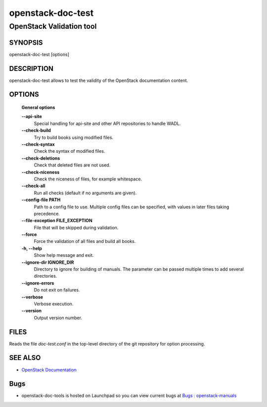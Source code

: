 ==================
openstack-doc-test
==================

------------------------------------------------------
OpenStack Validation tool
------------------------------------------------------

SYNOPSIS
========

openstack-doc-test [options]

DESCRIPTION
===========

openstack-doc-test allows to test the validity of the OpenStack documentation content.

OPTIONS
=======

  **General options**

  **--api-site**
       Special handling for api-site and other API repositories
       to handle WADL.

  **--check-build**
        Try to build books using modified files.

  **--check-syntax**
        Check the syntax of modified files.

  **--check-deletions**
       Check that deleted files are not used.

  **--check-niceness**
       Check the niceness of files, for example whitespace.

  **--check-all**
       Run all checks (default if no arguments are given).

  **--config-file PATH**
       Path to a config file to use. Multiple config files can be
       specified, with values in later files taking precedence.

  **--file-exception FILE_EXCEPTION**
      File that will be skipped during validation.

  **--force**
        Force the validation of all files and build all books.

  **-h, --help**
        Show help message and exit.

  **--ignore-dir IGNORE_DIR**
      Directory to ignore for building of manuals. The parameter can
      be passed multiple times to add several directories.

  **--ignore-errors**
       Do not exit on failures.

  **--verbose**
       Verbose execution.

  **--version**
       Output version number.

FILES
=====

Reads the file `doc-test.conf` in the top-level directory of the git
repository for option processing.

SEE ALSO
========

* `OpenStack Documentation <http://wiki.openstack.org/wiki/Documentation>`__

Bugs
====

* openstack-doc-tools is hosted on Launchpad so you can view current
  bugs at
  `Bugs : openstack-manuals <https://bugs.launchpad.net/openstack-manuals/>`__
